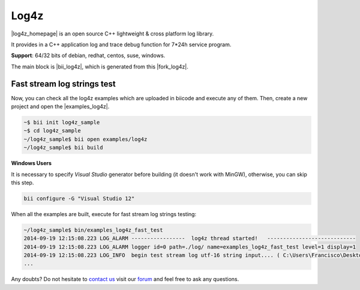 Log4z
=======

|log4z_homepage| is an open source C++ lightweight & cross platform log library.

It provides in a C++ application log and trace debug function for 7*24h service program.

**Support**: 64/32 bits of debian, redhat, centos, suse, windows.

The main block is |bii_log4z|, which is generated from this |fork_log4z|.



Fast stream log strings test
-------------------------------

Now, you can check all the log4z examples which are uploaded in biicode and execute any of them. Then, create a new project and open the |examples_log4z|.

.. code-block:: bash

	~$ bii init log4z_sample
	~$ cd log4z_sample
	~/log4z_sample$ bii open examples/log4z
	~/log4z_sample$ bii build

.. container:: infonote

   **Windows Users**

   It is necessary to specify *Visual Studio* generator before building (it doesn't work with MinGW), otherwise, you can skip this step.

   .. code-block:: bash

     bii configure -G "Visual Studio 12"


When all the examples are built, execute for fast stream log strings testing:

.. code-block:: bash

	~/log4z_sample$ bin/examples_log4z_fast_test
	2014-09-19 12:15:08.223 LOG_ALARM -----------------  log4z thread started!   ----------------------------
	2014-09-19 12:15:08.223 LOG_ALARM logger id=0 path=./log/ name=examples_log4z_fast_test level=1 display=1
	2014-09-19 12:15:08.223 LOG_INFO  begin test stream log utf-16 string input.... ( C:\Users\Francisco\Desktop\release_1_0\examples\blocks\examples\log4z\fast_test.cpp ) : 20
	...

Any doubts? Do not hesitate to `contact us <http://web.biicode.com/contact-us/>`_ visit our `forum <http://forum.biicode.com/>`_ and feel free to ask any questions.

 
.. |log4z_homepage| raw:: html

   <a href="https://github.com/zsummer/log4z" target="_blank">Log4z</a>

.. |bii_log4z| raw:: html

   <a href="http://www.biicode.com/fenix/log4z" target="_blank">here</a>

.. |fork_log4z| raw:: html

   <a href="https://github.com/franramirez688/log4z" target="_blank">github repo</a>

.. |examples_log4z| raw:: html

   <a href="https://www.biicode.com/examples/examples/log4z/master" target="_blank">examples/log4z block</a>